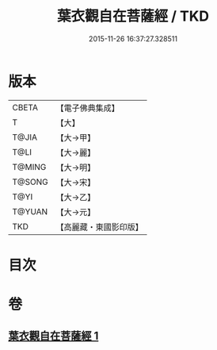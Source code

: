 #+TITLE: 葉衣觀自在菩薩經 / TKD
#+DATE: 2015-11-26 16:37:27.328511
* 版本
 |     CBETA|【電子佛典集成】|
 |         T|【大】     |
 |     T@JIA|【大→甲】   |
 |      T@LI|【大→麗】   |
 |    T@MING|【大→明】   |
 |    T@SONG|【大→宋】   |
 |      T@YI|【大→乙】   |
 |    T@YUAN|【大→元】   |
 |       TKD|【高麗藏・東國影印版】|

* 目次
* 卷
** [[file:KR6j0308_001.txt][葉衣觀自在菩薩經 1]]
